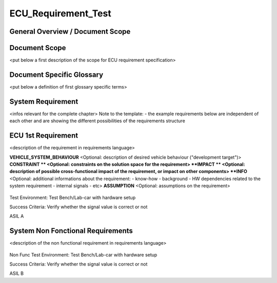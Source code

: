 
====================
ECU_Requirement_Test
====================

General Overview / Document Scope
*********************************

Document Scope
**************

.. sw_req::
   :id: 629016
   :artifact_type: Information

<put below a first description of the scope for ECU requirement
specification>


Document Specific Glossary
**************************

.. sw_req::
   :id: 629013
   :artifact_type: Information

<put below a definition of first glossary specific terms>


System Requirement
******************

.. sw_req::
   :id: 629017
   :artifact_type: Information

<infos relevant for the complete chapter>
Note to the template:
- the example requirements below are independent of each other and are
showing the different possibilities of the requirements structure


ECU 1st Requirement
*******************

.. sw_req::
   :id: 629015
   :artifact_type: 
   :crq: crq
   :createdOn: 2019-10-08T06:18:45.662Z

<description of the requirement in requirements language>

**VEHICLE_SYSTEM_BEHAVIOUR**
<Optional: description of desired vehicle behaviour ("development
target")>
**CONSTRAINT **
<Optional: constraints on the solution space for the requirement>
**IMPACT **
<Optional: description of possible cross-functional impact of the
requirement, or impact on other components>
**INFO**
<Optional: additional informations about the requirement:
- know-how
- background
- HW dependencies related to the system requirement
- internal signals
- etc>
**ASSUMPTION**
<Optional: assumptions on the requirement>



   .. verify::
Test Environment:
Test Bench/Lab-car with hardware setup

Success Criteria: Verify whether the signal value is correct or not
   .. safety_level::
ASIL A

System Non Fonctional Requirements
**********************************

.. sw_req::
   :id: 629014
   :artifact_type: 
   :crq: crq
   :createdOn: 2019-10-08T06:18:45.677Z

<description of the non functional requirement in requirements
language>

   .. verify::
Non Func Test Environment:
Test Bench/Lab-car with hardware setup

Success Criteria: Verify whether the signal value is correct or not
   .. safety_level::
ASIL B

